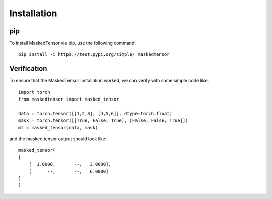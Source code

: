 
Installation
============

pip
~~~

To install MaskedTensor via pip, use the following command:

:: 

    pip install -i https://test.pypi.org/simple/ maskedtensor

Verification
~~~~~~~~~~~~

To ensure that the MaskedTensor installation worked, we can verify with some simple code like:

::

    import torch
    from maskedtensor import masked_tensor

    data = torch.tensor([[1,2,3], [4,5,6]], dtype=torch.float)
    mask = torch.tensor([[True, False, True], [False, False, True]])
    mt = masked_tensor(data, mask)

and the masked tensor output should look like:

::

    masked_tensor(
    [
        [  1.0000,       --,   3.0000],
        [      --,       --,   6.0000]
    ]
    )


